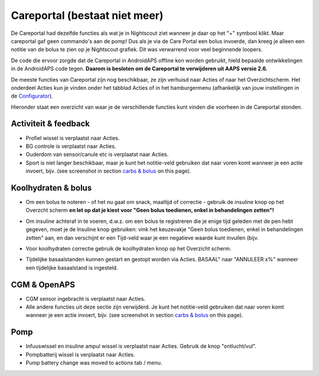 Careportal (bestaat niet meer)
*******************************
De Careportal had dezelfde functies als wat je in Nightscout ziet wanneer je daar op het "+" symbool klikt. Maar careportal gaf geen commando's aan de pomp! Dus als je via de Care Portal een bolus invoerde, dan kreeg je alleen een notitie van de bolus te zien op je Nightscout grafiek. Dit was verwarrend voor veel beginnende loopers.

De code die ervoor zorgde dat de Careportal in AndroidAPS offline kon worden gebruikt, hield bepaalde ontwikkelingen in de AndroidAPS code tegen. **Daarom is besloten om de Careportal te verwijderen uit AAPS versie 2.6.**

De meeste functies van Careportal zijn nog beschikbaar, ze zijn verhuisd naar Acties of naar het Overzichtscherm. Het onderdeel Acties kun je vinden onder het tabblad Acties of in het hamburgermenu (afhankelijk van jouw instellingen in de `Configurator <../Configuration/Config-Builder.html>`_).

Hieronder staat een overzicht van waar je de verschillende functies kunt vinden die voorheen in de Careportal stonden.

Activiteit & feedback
==============================
.. image:: ../images/Careportal_25_26_1_IIb.png
  :alt: Careportal activiteit & feedback
  
* Profiel wissel is verplaatst naar Acties.
* BG controle is verplaatst naar Acties.
* Ouderdom van sensor/canule etc is verplaatst naar Acties.
* Sport is niet langer beschikbaar, maar je kunt het notitie-veld gebruiken dat naar voren komt wanneer je een actie invoert, bijv. (see screenshot in section `carbs & bolus <#carbs-bolus>`__ on this page).

Koolhydraten & bolus
==============================
.. image:: ../images/Careportal_25_26_2_IIa.png
  :alt: Careportal carbs & bolus
  
* Om een bolus te noteren - of het nu gaat om snack, maaltijd of correctie - gebruik de insuline knop op het Overzcht scherm **en let op dat je kiest voor "Geen bolus toedienen, enkel in behandelingen zetten"!**
* Om insuline achteraf in te voeren, d.w.z. om een bolus te registreren die je enige tijd geleden met de pen hebt gegeven, moet je de Insuline knop gebruiken: vink het keuzevakje "Geen bolus toedienen, enkel in behandelingen zetten" aan, en dan verschijnt er een Tijd-veld waar je een negatieve waarde kunt invullen (bijv.

  .. image:: ../images/Careportal_25_26_5.png
    :alt: Achteraf insuline registreren via insuline knop

* Voor koolhydraten correctie gebruik de koolhydraten knop op het Overzicht scherm.
* Tijdelijke basaalstanden kunnen gestart en gestopt worden via Acties. BASAAL" naar "ANNULEER x%" wanneer een tijdelijke basaalstand is ingesteld.

CGM & OpenAPS
==============================
.. image:: ../images/Careportal_25_26_3_IIa.png
  :alt: Careportal CGM & OpenAPS
  
* CGM sensor ingebracht is verplaatst naar Acties.
* Alle andere functies uit deze sectie zijn verwijderd. Je kunt het notitie-veld gebruiken dat naar voren komt wanneer je een actie invoert, bijv. (see screenshot in section `carbs & bolus <#carbs-bolus>`__ on this page).

Pomp
==============================
.. image:: ../images/Careportal_25_26_4_IIb.png
  :alt: Careportal Pomp

* Infuuswissel en insuline ampul wissel is verplaatst naar Acties. Gebruik de knop "ontlucht/vul".
* Pompbatterij wissel is verplaatst naar Acties.
* Pump battery change was moved to actions tab / menu.
